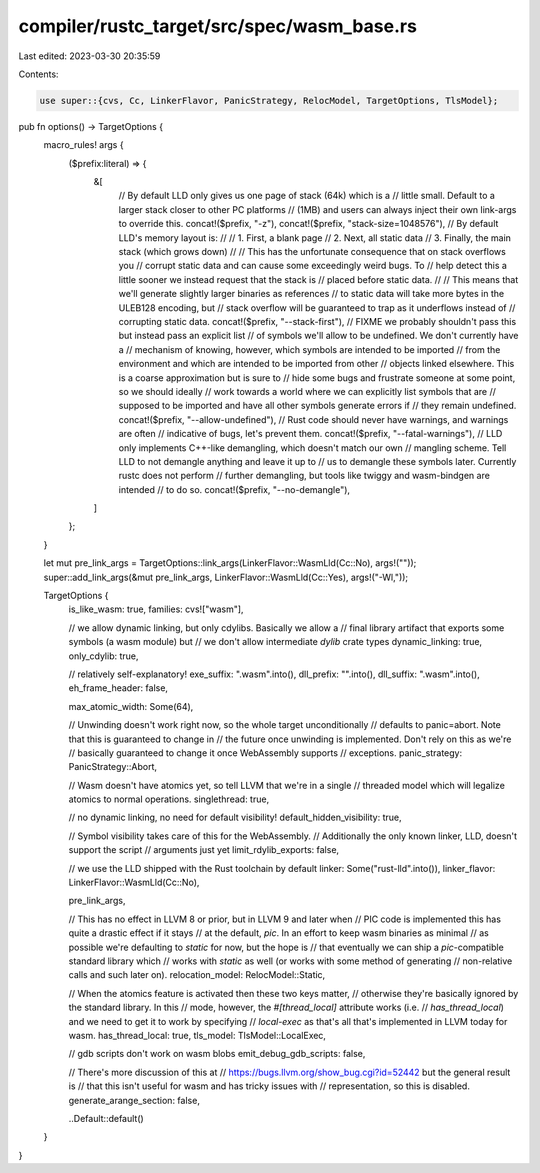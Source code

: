compiler/rustc_target/src/spec/wasm_base.rs
===========================================

Last edited: 2023-03-30 20:35:59

Contents:

.. code-block:: rs

    use super::{cvs, Cc, LinkerFlavor, PanicStrategy, RelocModel, TargetOptions, TlsModel};

pub fn options() -> TargetOptions {
    macro_rules! args {
        ($prefix:literal) => {
            &[
                // By default LLD only gives us one page of stack (64k) which is a
                // little small. Default to a larger stack closer to other PC platforms
                // (1MB) and users can always inject their own link-args to override this.
                concat!($prefix, "-z"),
                concat!($prefix, "stack-size=1048576"),
                // By default LLD's memory layout is:
                //
                // 1. First, a blank page
                // 2. Next, all static data
                // 3. Finally, the main stack (which grows down)
                //
                // This has the unfortunate consequence that on stack overflows you
                // corrupt static data and can cause some exceedingly weird bugs. To
                // help detect this a little sooner we instead request that the stack is
                // placed before static data.
                //
                // This means that we'll generate slightly larger binaries as references
                // to static data will take more bytes in the ULEB128 encoding, but
                // stack overflow will be guaranteed to trap as it underflows instead of
                // corrupting static data.
                concat!($prefix, "--stack-first"),
                // FIXME we probably shouldn't pass this but instead pass an explicit list
                // of symbols we'll allow to be undefined. We don't currently have a
                // mechanism of knowing, however, which symbols are intended to be imported
                // from the environment and which are intended to be imported from other
                // objects linked elsewhere. This is a coarse approximation but is sure to
                // hide some bugs and frustrate someone at some point, so we should ideally
                // work towards a world where we can explicitly list symbols that are
                // supposed to be imported and have all other symbols generate errors if
                // they remain undefined.
                concat!($prefix, "--allow-undefined"),
                // Rust code should never have warnings, and warnings are often
                // indicative of bugs, let's prevent them.
                concat!($prefix, "--fatal-warnings"),
                // LLD only implements C++-like demangling, which doesn't match our own
                // mangling scheme. Tell LLD to not demangle anything and leave it up to
                // us to demangle these symbols later. Currently rustc does not perform
                // further demangling, but tools like twiggy and wasm-bindgen are intended
                // to do so.
                concat!($prefix, "--no-demangle"),
            ]
        };
    }

    let mut pre_link_args = TargetOptions::link_args(LinkerFlavor::WasmLld(Cc::No), args!(""));
    super::add_link_args(&mut pre_link_args, LinkerFlavor::WasmLld(Cc::Yes), args!("-Wl,"));

    TargetOptions {
        is_like_wasm: true,
        families: cvs!["wasm"],

        // we allow dynamic linking, but only cdylibs. Basically we allow a
        // final library artifact that exports some symbols (a wasm module) but
        // we don't allow intermediate `dylib` crate types
        dynamic_linking: true,
        only_cdylib: true,

        // relatively self-explanatory!
        exe_suffix: ".wasm".into(),
        dll_prefix: "".into(),
        dll_suffix: ".wasm".into(),
        eh_frame_header: false,

        max_atomic_width: Some(64),

        // Unwinding doesn't work right now, so the whole target unconditionally
        // defaults to panic=abort. Note that this is guaranteed to change in
        // the future once unwinding is implemented. Don't rely on this as we're
        // basically guaranteed to change it once WebAssembly supports
        // exceptions.
        panic_strategy: PanicStrategy::Abort,

        // Wasm doesn't have atomics yet, so tell LLVM that we're in a single
        // threaded model which will legalize atomics to normal operations.
        singlethread: true,

        // no dynamic linking, no need for default visibility!
        default_hidden_visibility: true,

        // Symbol visibility takes care of this for the WebAssembly.
        // Additionally the only known linker, LLD, doesn't support the script
        // arguments just yet
        limit_rdylib_exports: false,

        // we use the LLD shipped with the Rust toolchain by default
        linker: Some("rust-lld".into()),
        linker_flavor: LinkerFlavor::WasmLld(Cc::No),

        pre_link_args,

        // This has no effect in LLVM 8 or prior, but in LLVM 9 and later when
        // PIC code is implemented this has quite a drastic effect if it stays
        // at the default, `pic`. In an effort to keep wasm binaries as minimal
        // as possible we're defaulting to `static` for now, but the hope is
        // that eventually we can ship a `pic`-compatible standard library which
        // works with `static` as well (or works with some method of generating
        // non-relative calls and such later on).
        relocation_model: RelocModel::Static,

        // When the atomics feature is activated then these two keys matter,
        // otherwise they're basically ignored by the standard library. In this
        // mode, however, the `#[thread_local]` attribute works (i.e.
        // `has_thread_local`) and we need to get it to work by specifying
        // `local-exec` as that's all that's implemented in LLVM today for wasm.
        has_thread_local: true,
        tls_model: TlsModel::LocalExec,

        // gdb scripts don't work on wasm blobs
        emit_debug_gdb_scripts: false,

        // There's more discussion of this at
        // https://bugs.llvm.org/show_bug.cgi?id=52442 but the general result is
        // that this isn't useful for wasm and has tricky issues with
        // representation, so this is disabled.
        generate_arange_section: false,

        ..Default::default()
    }
}


